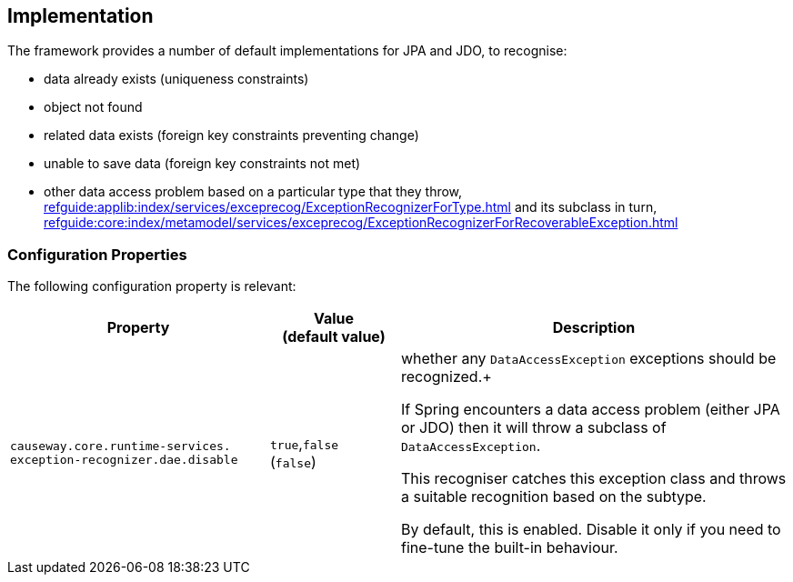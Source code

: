 
:Notice: Licensed to the Apache Software Foundation (ASF) under one or more contributor license agreements. See the NOTICE file distributed with this work for additional information regarding copyright ownership. The ASF licenses this file to you under the Apache License, Version 2.0 (the "License"); you may not use this file except in compliance with the License. You may obtain a copy of the License at. http://www.apache.org/licenses/LICENSE-2.0 . Unless required by applicable law or agreed to in writing, software distributed under the License is distributed on an "AS IS" BASIS, WITHOUT WARRANTIES OR  CONDITIONS OF ANY KIND, either express or implied. See the License for the specific language governing permissions and limitations under the License.



== Implementation

The framework provides a number of default implementations for JPA and JDO, to recognise:

* data already exists (uniqueness constraints)
* object not found
* related data exists (foreign key constraints preventing change)
* unable to save data (foreign key constraints not met)
* other data access problem based on a particular type that they throw, xref:refguide:applib:index/services/exceprecog/ExceptionRecognizerForType.adoc[] and its subclass in turn, xref:refguide:core:index/metamodel/services/exceprecog/ExceptionRecognizerForRecoverableException.adoc[]



=== Configuration Properties

The following configuration property is relevant:

[cols="2a,1,3a", options="header"]
|===
|Property
|Value +
(default value)
|Description

| `causeway.core.runtime-services.` +
`exception-recognizer.dae.disable`
|`true`,`false` +
(`false`)
|whether any `DataAccessException` exceptions should be recognized.+

If Spring encounters a data access problem (either JPA or JDO) then it will throw a subclass of `DataAccessException`.

This recogniser catches this exception class and throws a suitable recognition based on the subtype.

By default, this is enabled.
Disable it only if you need to fine-tune the built-in behaviour.


|===

